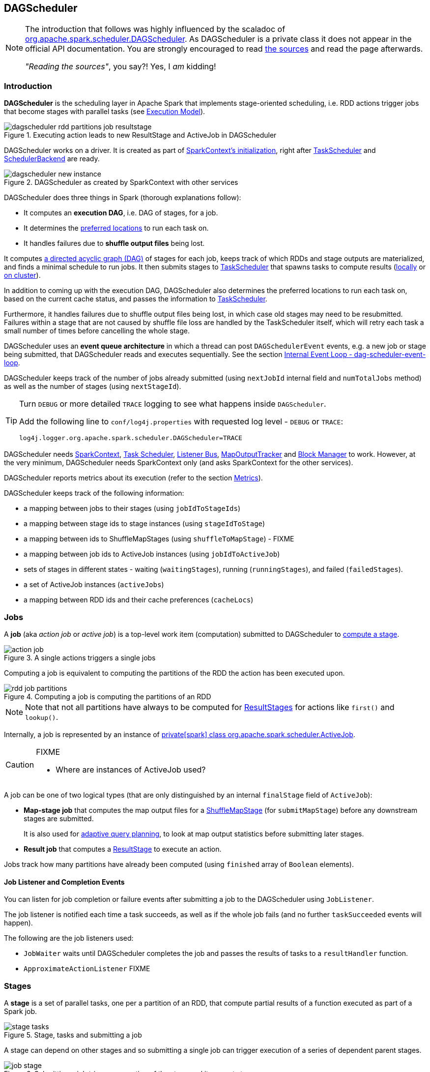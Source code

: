 == DAGScheduler

[NOTE]
====
The introduction that follows was highly influenced by the scaladoc of https://github.com/apache/spark/blob/master/core/src/main/scala/org/apache/spark/scheduler/DAGScheduler.scala[org.apache.spark.scheduler.DAGScheduler]. As DAGScheduler is a private class it does not appear in the official API documentation. You are strongly encouraged to read https://github.com/apache/spark/blob/master/core/src/main/scala/org/apache/spark/scheduler/DAGScheduler.scala[the sources] and read the page afterwards.

_"Reading the sources"_, you say?! Yes, I _am_ kidding!
====

=== Introduction

*DAGScheduler* is the scheduling layer in Apache Spark that implements stage-oriented scheduling, i.e. RDD actions trigger jobs that become stages with parallel tasks (see link:spark-execution-model.adoc[Execution Model]).

.Executing action leads to new ResultStage and ActiveJob in DAGScheduler
image::images/dagscheduler-rdd-partitions-job-resultstage.png[align="center"]

DAGScheduler works on a driver. It is created as part of link:spark-sparkcontext.adoc#initialization[SparkContext's initialization], right after link:spark-taskscheduler.adoc[TaskScheduler] and link:spark-schedulerbackends.adoc[SchedulerBackend] are ready.

.DAGScheduler as created by SparkContext with other services
image::images/dagscheduler-new-instance.png[align="center"]

DAGScheduler does three things in Spark (thorough explanations follow):

* It computes an *execution DAG*, i.e. DAG of stages, for a job.
* It determines the <<preferred-locations, preferred locations>> to run each task on.
* It handles failures due to *shuffle output files* being lost.

It computes https://en.wikipedia.org/wiki/Directed_acyclic_graph[a directed acyclic graph (DAG)] of stages for each job, keeps track of which RDDs and stage outputs are materialized, and finds a minimal schedule to run jobs. It then submits stages to link:spark-taskscheduler.adoc[TaskScheduler] that spawns tasks to compute results (link:spark-local.adoc[locally] or link:spark-cluster.adoc[on cluster]).

In addition to coming up with the execution DAG, DAGScheduler also determines the preferred locations to run each task on, based on the current cache status, and passes the information to link:spark-taskscheduler.adoc[TaskScheduler].

Furthermore, it handles failures due to shuffle output files being lost, in which case old stages may need to be resubmitted. Failures within a stage that are not caused by shuffle file loss are handled by the TaskScheduler itself, which will retry each task a small number of times before cancelling the whole stage.

DAGScheduler uses an *event queue architecture* in which a thread can post `DAGSchedulerEvent` events, e.g. a new job or stage being submitted, that DAGScheduler reads and executes sequentially. See the section <<event-loop, Internal Event Loop - dag-scheduler-event-loop>>.

DAGScheduler keeps track of the number of jobs already submitted (using `nextJobId` internal field and `numTotalJobs` method) as well as the number of stages (using `nextStageId`).

[TIP]
====
Turn `DEBUG` or more detailed `TRACE` logging to see what happens inside `DAGScheduler`.

Add the following line to `conf/log4j.properties` with requested log level - `DEBUG` or `TRACE`:

```
log4j.logger.org.apache.spark.scheduler.DAGScheduler=TRACE
```
====

DAGScheduler needs link:spark-sparkcontext.adoc[SparkContext], link:spark-taskscheduler.adoc[Task Scheduler], link:spark-scheduler-listeners.adoc[Listener Bus], link:spark-service-mapoutputtracker.adoc[MapOutputTracker] and link:spark-blockmanager.adoc[Block Manager] to work. However, at the very minimum, DAGScheduler needs SparkContext only (and asks SparkContext for the other services).

DAGScheduler reports metrics about its execution (refer to the section <<metrics, Metrics>>).

DAGScheduler keeps track of the following information:

* a mapping between jobs to their stages (using `jobIdToStageIds`)
* a mapping between stage ids to stage instances (using `stageIdToStage`)
* a mapping between ids to ShuffleMapStages (using `shuffleToMapStage`) - FIXME
* a mapping between job ids to ActiveJob instances (using `jobIdToActiveJob`)
* sets of stages in different states - waiting (`waitingStages`), running (`runningStages`), and failed (`failedStages`).
* a set of ActiveJob instances (`activeJobs`)
* a mapping between RDD ids and their cache preferences (`cacheLocs`)

=== [[jobs]] Jobs

A *job* (aka _action job_ or _active job_) is a top-level work item (computation) submitted to DAGScheduler to <<stages, compute a stage>>.

.A single actions triggers a single jobs
image::diagrams/action-job.png[align="center"]

Computing a job is equivalent to computing the partitions of the RDD the action has been executed upon.

.Computing a job is computing the partitions of an RDD
image::diagrams/rdd-job-partitions.png[align="center"]

NOTE: Note that not all partitions have always to be computed for <<ResultStage, ResultStages>> for actions like `first()` and `lookup()`.

Internally, a job is represented by an instance of https://github.com/apache/spark/blob/master/core/src/main/scala/org/apache/spark/scheduler/ActiveJob.scala[private[spark\] class org.apache.spark.scheduler.ActiveJob].

[CAUTION]
====
FIXME

* Where are instances of ActiveJob used?
====

A job can be one of two logical types (that are only distinguished by an internal `finalStage` field of `ActiveJob`):

* *Map-stage job* that computes the map output files for a <<ShuffleMapStage, ShuffleMapStage>> (for `submitMapStage`) before any downstream stages are submitted.
+
It is also used for <<adaptive-query-planning, adaptive query planning>>, to look at map output statistics before submitting later stages.
* *Result job* that computes a <<ResultStage, ResultStage>> to execute an action.

Jobs track how many partitions have already been computed (using `finished` array of `Boolean` elements).

==== [[job-listener]] Job Listener and Completion Events

You can listen for job completion or failure events after submitting a job to the DAGScheduler using `JobListener`.

The job listener is notified each time a task succeeds, as well as if the whole job fails (and no further `taskSucceeded` events will happen).

The following are the job listeners used:

* `JobWaiter` waits until DAGScheduler completes the job and passes the results of tasks to a `resultHandler` function.
* `ApproximateActionListener` FIXME

=== [[stages]] Stages

A *stage* is a set of parallel tasks, one per a partition of an RDD, that compute partial results of a function executed as part of a Spark job.

.Stage, tasks and submitting a job
image::diagrams/stage-tasks.png[align="center"]

A stage can depend on other stages and so submitting a single job can trigger execution of a series of dependent parent stages.

.Submitting a job triggers execution of the stage and its parent stages
image::diagrams/job-stage.png[align="center"]

There are two types of stages:

* <<ShuffleMapStage, ShuffleMapStage>> is an intermediate stage (in the execution DAG) that produces data for other stage(s). It writes *map output files* for a shuffle. It can also be the final stage in a job in <<adaptive-query-planning, adaptive query planning>>.
* <<ResultStage, ResultStage>> is the final stage that executes link:spark-rdd.adoc#actions[a Spark action] in a user program by running a function on an RDD.

A stage has an *id*. When a stage is created, DAGScheduler increments internal counter `nextStageId` to track the number of stage submissions.

When a job is submitted, a new stage is created with the parent ShuffleMapStages linked -- they can be created from scratch or linked to, i.e. shared, if other jobs use them already.

.DAGScheduler and Stages for a job
image::diagrams/scheduler-job-shuffles-result-stages.png[align="center"]

A stage knows about the jobs it belongs to (using `jobIds` internal field).

DAGScheduler splits up a job into a collection of stages. Each stage contains a sequence of link:spark-rdd.adoc[narrow transformations] that can be completed without link:spark-rdd-shuffle.adoc[shuffling] the entire data set, separated at *shuffle boundaries*, i.e. where shuffle occurs. Stages are thus a result of breaking the RDD graph at shuffle boundaries.

.Graph of Stages
image::images/dagscheduler-stages.png[align="center"]

Shuffle boundaries introduce a barrier where stages/tasks must wait for the previous stage to finish before they fetch map outputs.

.DAGScheduler splits a job into stages
image::diagrams/scheduler-job-splits-into-stages.png[align="center"]

RDD operations with link:spark-rdd.adoc[narrow dependencies], like `map()` and `filter()`, are pipelined together into one set of tasks in each stage, but operations with shuffle dependencies require multiple stages, i.e. one to write a set of map output files, and another to read those files after a barrier.

In the end, every stage will have only shuffle dependencies on other stages, and may compute multiple operations inside it. The actual pipelining of these operations happens in the `RDD.compute()` functions of various RDDs, e.g. `MappedRDD`, `FilteredRDD`, etc.

DAGScheduler runs stages in topological order.

`DAGScheduler` keeps track of stages in different execution states:

* waiting
* running
* failed

At some point of time in a stage's life, every partition of the stage gets transformed into a task - <<spark-taskscheduler.adoc#shufflemaptask, ShuffleMapTask>> or `ResultTask` for `ShuffleMapStage` and `ResultStage`, respectively.

Partitions are computed in jobs, and result stages may not always need to compute all partitions in their target RDD, e.g. for actions like `first()` and `lookup()`.

`DAGScheduler` prints the following INFO message when there are tasks to submit:

```
INFO DAGScheduler: Submitting 1 missing tasks from ResultStage 36 (ShuffledRDD[86] at reduceByKey at <console>:24)
```

There is also the following DEBUG message with pending partitions:

```
DEBUG DAGScheduler: New pending partitions: Set(0)
```

Tasks are later submitted to link:spark-taskscheduler.adoc[Task Scheduler] (via `taskScheduler.submitTasks`).

When no tasks in a stage can be submitted, the following DEBUG message shows in the logs:

```
FIXME
```

Each stage has also a `firstJobId`, identifying the job that first submitted the stage.

==== [[stage-sharing]] ShuffleMapStage sharing

ShuffleMapStages can be shared across multiple jobs, if these jobs reuse the same RDDs.

When a ShuffleMapStage is submitted to DAGScheduler to execute, `getShuffleMapStage` is called (as part of <<MapStageSubmitted, handleMapStageSubmitted>> while `newResultStage` - note the `new` part - for <<JobSubmitted, handleJobSubmitted>>).

[source, scala]
----
scala> val rdd = sc.parallelize(0 to 5).map((_,1)).sortByKey()  // <1>

scala> rdd.count  // <2>

scala> rdd.count  // <3>
----
<1> Shuffle at `sortByKey()`
<2> Submits a job with two stages with two being executed
<3> Intentionally repeat the last action that submits a new job with two stages with one being shared as already-being-computed

.Skipped Stages are already-computed ShuffleMapStages
image::images/dagscheduler-webui-skipped-stages.png[align="center"]

==== [[ShuffleMapStage]] ShuffleMapStage

A *ShuffleMapStage* (aka *shuffle map stage*, or simply *map stage*) is an intermediate stage in the execution DAG that produces data for link:spark-rdd-shuffle.adoc[shuffle operation]. It is an input for the other following stages in the DAG of stages. That is why it is also called a *shuffle dependency's map side* (see link:spark-rdd-dependencies.adoc#ShuffleDependency[ShuffleDependency])

ShuffleMapStages usually contain multiple pipelined operations, e.g. `map` and `filter`, before shuffle operation.

CAUTION: FIXME: Show the example and the logs + figures

A single ShuffleMapStage can be part of many jobs -- refer to the section <<stage-sharing, ShuffleMapStage sharing>>.

A ShuffleMapStage is a stage with a link:spark-rdd-dependencies.adoc#ShuffleDependency[ShuffleDependency] - the shuffle that it is part of and `outputLocs` and `numAvailableOutputs` track how many map outputs are ready.

NOTE: ShuffleMapStages can also be submitted independently as jobs with `DAGScheduler.submitMapStage` for <<adaptive-query-planning, Adaptive Query Planning>>.

When executed, ShuffleMapStages save *map output files* that can later be fetched by reduce tasks.

CAUTION: FIXME Figure with ShuffleMapStages saving files

The number of the partitions of an RDD is exactly the number of the tasks in a ShuffleMapStage.

The output locations (`outputLocs`) of a ShuffleMapStage are the same as used by its link:spark-rdd-dependencies.adoc#ShuffleDependency[ShuffleDependency]. Output locations can be missing, i.e. partitions have not been cached or are lost.

ShuffleMapStages are registered to DAGScheduler that tracks the mapping of shuffles (by their ids from SparkContext) to corresponding ShuffleMapStages that compute them, stored in `shuffleToMapStage`.

A new ShuffleMapStage is created from an input <<spark-rdd-dependencies.adoc#shuffle-dependency, ShuffleDependency>> and a job's id (in `DAGScheduler#newOrUsedShuffleStage`).

FIXME: Where's `shuffleToMapStage` used?

* getShuffleMapStage - see <<stage-sharing, Stage sharing>>
* getAncestorShuffleDependencies
* cleanupStateForJobAndIndependentStages
* FetchFailed in `handleTaskCompletion`
* handleExecutorLost

When there is no ShuffleMapStage for a shuffle id (of a ShuffleDependency), one is created with the ancestor shuffle dependencies of the RDD (of a ShuffleDependency) that are registered to link:spark-service-mapoutputtracker.adoc[MapOutputTrackerMaster].

FIXME Where is `ShuffleMapStage` used?

* newShuffleMapStage - the proper way to create shuffle map stages (with the additional setup steps)
* <<MapStageSubmitted, MapStageSubmitted>>
* `getShuffleMapStage` - see <<stage-sharing, Stage sharing>>

[CAUTION]
====
FIXME

* What's `ShuffleMapStage.outputLocs` and `MapStatus`?
* `newShuffleMapStage`
====

==== [[ResultStage]] ResultStage

A *ResultStage* is the final stage in running a job (as a result of executing an RDD action) that applies a function on one or more partitions of the target RDD and returns a value of the action.

.Job creates ResultStage as the first stage
image::diagrams/dagscheduler-job-resultstage.png[align="center"]

To calculate a list of the parent stages of a stage DAGScheduler uses an RDD and a job's id. The parent stages are actually only the instances of <<ShuffleMapStage, ShuffleMapStage>>.

...FIXME...IMAGE with parent stages being ShuffleMapStage only.

It then traverses the RDD's dependencies and for every link:spark-rdd-dependencies.adoc#ShuffleDependency[ShuffleDependency] gets or creates a new <<ShuffleMapStage, ShuffleMapStage>>.

...FIXME...IMAGE with ShuffleDependencies queried

=== [[runJob]] RDD, job execution, stages, and partitions

When DAGScheduler schedules a job as a result of link:spark-rdd.adoc#actions[executing an action on a RDD] or link:spark-sparkcontext.adoc#running-jobs[calling SparkContext.runJob() method directly], it spawns parallel tasks to compute (partial) results per partition.

The number of partition in a job depends on the type of a stage - <<ResultStage, ResultStage>> or <<ShuffleMapStage, ShuffleMapStage>>.

A job starts with a single target RDD, but can ultimately include other RDDs that are all part of link:spark-rdd#lineage[the target RDD's lineage graph].

`DAGScheduler.runJob` triggers `DAGScheduler.submitJob` and then waits till a result comes using `JobWaiter` object. A job can succeed or fail. Since JobWaiter object is a `JobListener` it gets notifications about `taskSucceeded` and `jobFailed`. When the total number of tasks (that equals the number of partitions to compute) equals the number of `taskSucceeded`, the JobWaiter instance is marked succeeded. A `jobFailed` event marks the JobWaiter instance failed.

When a job succeeds, the following INFO shows up in the logs:

```
Job %d finished: %s, took %f s
```

When a job fails, the following INFO shows up in the logs:

```
Job %d failed: %s, took %f s
```

Job ids are tracked by DAGScheduler and incremented by one every `submitJob`.

Ultimately, `submitJob` posts `JobSubmitted` event on <<event-loop, dag-scheduler-event-loop>> (that releases the current thread and let the event loop handle the event on a separate thread - asynchronously).

.DAGScheduler.submitJob
image::images/dagscheduler-submitjob.png[align="center"]

=== [[event-loop]] Internal Event Loop - dag-scheduler-event-loop

`DAGScheduler.eventProcessLoop` (of type `DAGSchedulerEventProcessLoop`) - is the event process loop to which Spark (by <<runJob, DAGScheduler.submitJob>>) posts jobs to schedule their execution. Later on, link:spark-tasksetmanager.adoc[TaskSetManager] talks back to DAGScheduler to inform about the status of the tasks using the same "communication channel".

...IMAGE...FIXME

Internally, DAGSchedulerEventProcessLoop uses https://docs.oracle.com/javase/7/docs/api/java/util/concurrent/LinkedBlockingDeque.html[java.util.concurrent.LinkedBlockingDeque] blocking deque that grows indefinitely (i.e. up to https://docs.oracle.com/javase/7/docs/api/java/lang/Integer.html#MAX_VALUE[Integer.MAX_VALUE] events).

The name of the single "logic" thread that reads events and takes decisions is *dag-scheduler-event-loop*.

```
"dag-scheduler-event-loop" #89 daemon prio=5 os_prio=31 tid=0x00007f809bc0a000 nid=0xc903 waiting on condition [0x0000000125826000]
```

The following are the current types of `DAGSchedulerEvent` events that are handled by `DAGScheduler`:

* <<JobSubmitted, JobSubmitted>> - posted when an action job is submitted to DAGScheduler (via `submitJob` or `runApproximateJob`).
* <<MapStageSubmitted, MapStageSubmitted>> - posted when a ShuffleMapStage is submitted (via `submitMapStage`).
* `StageCancelled`
* `JobCancelled`
* `JobGroupCancelled`
* `AllJobsCancelled`
* `BeginEvent` - posted when link:spark-tasksetmanager.adoc[TaskSetManager] reports that a task is starting.
+
`dagScheduler.handleBeginEvent` is executed in turn.
* `GettingResultEvent` - posted when link:spark-tasksetmanager.adoc[TaskSetManager] reports that a task has completed and results are being fetched remotely.
+
`dagScheduler.handleGetTaskResult` executes in turn.
* <<CompletionEvent, CompletionEvent>> - posted when link:spark-tasksetmanager.adoc[TaskSetManager] reports that a task has completed successfully or failed.
* `ExecutorAdded` - executor (`execId`) has been spawned on a host (`host`). Remove it from the failed executors list if it was included, and `submitWaitingStages()`.
* `ExecutorLost`
* `TaskSetFailed`
* `ResubmitFailedStages`

[CAUTION]
====
FIXME

* What is an approximate job (as in `DAGScheduler.runApproximateJob`)?
* statistics? `MapOutputStatistics`?
====

==== [[MapStageSubmitted]] MapStageSubmitted and handleMapStageSubmitted

When a *MapStageSubmitted* event is posted, it triggers execution of `DAGScheduler.handleMapStageSubmitted` method.

.DAGScheduler.handleMapStageSubmitted handles MapStageSubmitted events
image::diagrams/scheduler-handlemapstagesubmitted.png[align="center"]

It is called with a job id (for a new job to be created), a link:spark-rdd-dependencies.adoc#ShuffleDependency[ShuffleDependency], and a JobListener.

You should see the following INFOs in the logs:

```
Got map stage job %s (%s) with %d output partitions
Final stage: [finalStage] ([finalStage.name])
Parents of final stage: [finalStage.parents]
Missing parents: [list of stages]
```

A SparkListenerJobStart event is posted to `listenerBus` (so other event listeners know about the event - not only DAGScheduler).

The execution procedure of MapStageSubmitted events is then exactly (FIXME ?) as for <<JobSubmitted, JobSubmitted>>.

[TIP]
====
The difference between `handleMapStageSubmitted` and <<JobSubmitted, handleJobSubmitted>>:

* `handleMapStageSubmitted` has `ShuffleDependency` among the input parameters while `handleJobSubmitted` has `finalRDD`, `func`, and `partitions`.
* `handleMapStageSubmitted` initializes `finalStage` as `getShuffleMapStage(dependency, jobId)` while `handleJobSubmitted` as `finalStage = newResultStage(finalRDD, func, partitions, jobId, callSite)`
* `handleMapStageSubmitted` INFO logs `Got map stage job %s (%s) with %d output partitions` with `dependency.rdd.partitions.length` while `handleJobSubmitted` does `Got job %s (%s) with %d output partitions` with `partitions.length`.
* FIXME: Could the above be cut to `ActiveJob.numPartitions`?
* `handleMapStageSubmitted` adds a new job with `finalStage.addActiveJob(job)` while `handleJobSubmitted` sets with `finalStage.setActiveJob(job)`.
* `handleMapStageSubmitted` checks if the final stage has already finished, tells the listener and removes it using the code:
+
[source, scala]
----
if (finalStage.isAvailable) {
  markMapStageJobAsFinished(job, mapOutputTracker.getStatistics(dependency))
}
----
====

==== [[JobSubmitted]] JobSubmitted and handleJobSubmitted

When DAGScheduler receives *JobSubmitted* event it calls `DAGScheduler.handleJobSubmitted` method.

.DAGScheduler.handleJobSubmitted
image::images/dagscheduler-handleJobSubmitted.png[align="center"]

`handleJobSubmitted` has access to the final RDD, the partitions to compute, and the JobListener for the job, i.e. `JobWaiter`.

It creates a new <<ResultStage, ResultStage>> (as `finalStage` on the picture) and instantiates `ActiveJob`.

CAUTION: FIXME review `newResultStage`

CAUTION: FIXME `clearCacheLocs` clears an internal field is called in handle* methods. How many instances of DAGScheduler are created and when?

You should see the following INFO messages in the logs:

```
INFO DAGScheduler: Got job [jobId] ([callSite.shortForm]) with [partitions.length] output partitions
INFO DAGScheduler: Final stage: [finalStage] ([finalStage.name])
INFO DAGScheduler: Parents of final stage: [finalStage.parents]
INFO DAGScheduler: Missing parents: [getMissingParentStages(finalStage)]
```

Then, the `finalStage` stage is given the ActiveJob instance and some housekeeping is performed to track the job (using `jobIdToActiveJob` and `activeJobs`).

`SparkListenerJobStart` event is posted to `listenerBus`.

CAUTION: FIXME `jobIdToStageIds` and `stageIdToStage` - they're already computed. When? Where?

When DAGScheduler executes a job it first submits the final stage (using <<stage-submission, submitStage>>).

Right before `handleJobSubmitted` finishes, <<submitWaitingStages, submitWaitingStages()>> is called.

===== [[submitMissingTasks]] submitMissingTasks

`DAGScheduler.submitMissingTasks` is called when the parent stages of the current stage are already finished and it is now possible to run tasks for the current stage.

In the logs you should see the following DEBUG message:

```
DEBUG DAGScheduler: submitMissingTasks(ResultStage 4)
```

The method marks the current stage running.

`outputCommitCoordinator.stageStart` is called.

CAUTION: FIXME Review `outputCommitCoordinator.stageStart`

`SparkListenerStageSubmitted` is posted.

CAUTION: FIXME `SparkEnv.get.closureSerializer.newInstance()`

`closureSerializer.serialize` is called to calculate `taskBinaryBytes` - an array of bytes of (rdd, func) for `ResultStage` and (rdd, shuffleDep) for `ShuffleMapStage` - that is `sc.broadcast` afterwards.

CAUTION: FIXME Review `taskBinaryBytes` and what happens when `sc.broadcast(taskBinaryBytes)`.

For each partition to compute for the stage, a collection of <<spark-taskscheduler.adoc#shufflemaptask, ShuffleMapTask>> and
`ResultTask` is created.

...IMAGE...FIXME...DAGScheduler calls taskScheduler.submitTasks

The following INFO and DEBUG messages are in the logs:

```
INFO DAGScheduler: Submitting 2 missing tasks from ShuffleMapStage 1 (MapPartitionsRDD[5] at map at <console>:25)
DEBUG DAGScheduler: New pending partitions: Set(0, 1)
```

The task collection becomes a `TaskSet` for `taskScheduler.submitTasks`.

In case of no tasks to be submitted for a stage, a DEBUG message shows up in the logs.

For ShuffleMapStage:

```
DEBUG DAGScheduler: Stage [stage] is actually done; (available: ${stage.isAvailable},available outputs: ${stage.numAvailableOutputs},partitions: ${stage.numPartitions})
```

For ResultStage:

```
DEBUG DAGScheduler: Stage ${stage} is actually done; (partitions: ${stage.numPartitions})
```

==== [[CompletionEvent]] CompletionEvent

CAUTION: FIXME Unfinished

DAGScheduler is told about a task end through `DAGScheduler.handleTaskCompletion` event handler.

FIXME Who's calling the handle and when?

It causes `updateAccumulators` call.

When a task has finished, it triggers  link:spark-tasksetmanager.adoc[TaskSetManager] to send a `CompletionEvent` message to DAGScheduler.

FIXME Communication Flow Diagram

Internally, link:spark-tasksetmanager.adoc[TaskSetManager] calls `DAGScheduler.taskEnded` to post the `CompletionEvent` event on `eventProcessLoop`.

* `DAGScheduler.onReceive` calls `dagScheduler.handleTaskCompletion(completion)`

=== [[submitWaitingStages]] submitWaitingStages

`DAGScheduler.submitWaitingStages` method checks for waiting or failed stages that could now be eligible for submission.

The following TRACE messages show in the logs when the method is called:

```
TRACE DAGScheduler: Checking for newly runnable parent stages
TRACE DAGScheduler: running: [runningStages]
TRACE DAGScheduler: waiting: [waitingStages]
TRACE DAGScheduler: failed: [failedStages]
```

It clears the internal `waitingStages` set with stages that wait for their parent stages to finish.

It goes over the waiting stages sorted by job ids in increasing order and calls <<stage-submission, submitStage>> method.

=== [[stage-submission]] submitStage - Stage Submission

CAUTION: FIXME

`DAGScheduler.submitStage(stage: Stage)` is called when `stage` is ready for submission.

It recursively submits any missing parents of the stage.

There has to be an ActiveJob instance for the stage to proceed. Otherwise the stage and all the dependent jobs are aborted (using `abortStage`) with the message:

```
Job aborted due to stage failure: No active job for stage [stage.id]
```

For a stage with ActiveJob available, the following DEBUG message show up in the logs:

```
DEBUG DAGScheduler: submitStage([stage])
```

Only when the stage is not in waiting (`waitingStages`), running (`runningStages`) or failed (`failedStages`) states can this stage be processed.

A list of missing parent stages of the stage is calculated (see <<calculating-missing-parent-stages, Calculating Missing Parent Stages>>) and the following DEBUG message shows up in the logs:

```
DEBUG DAGScheduler: missing: [missing]
```

When the stage has no parent stages missing, it is submitted and the INFO message shows up in the logs:

```
INFO DAGScheduler: Submitting [stage] ([stage.rdd]), which has no missing parents
```

And <<submitMissingTasks, submitMissingTasks>> is called. That finishes the stage submission.

If however there are missing parent stages for the stage, all stages are processed recursively (using `submitStage`), and the stage is added to `waitingStages` set.

=== [[calculating-missing-parent-stages]] Calculating Missing Parent Stages

CAUTION: FIXME

`DAGScheduler.getMissingParentStages(stage: Stage)` calculates missing parent stages for a given `stage`.

It starts with the target RDD of `stage` given as an input parameter for which `cacheLocs` map is checked by the RDD's id.

If the RDD's storage level is `NONE`, it is assumed that no partition cache location are available. Otherwise, the block manager `BlockManagerMaster` is queried with `RDDBlockId` for each partition using `BlockManagerMaster.getLocations`. A collection of `TaskLocation` is built out of it.

If at least one partition has been found uncached, `rdd.dependencies` are consulted to find `ShuffleDependency` dependencies for their corresponding `ShuffleMapStage` (using `getShuffleMapStage`).

CAUTION: FIXME Review `getShuffleMapStage`

A missing `ShuffleMapStage` gets added to the set of missing map stages.

=== [[stage-attempts]] Fault recovery - stage attempts

A single stage can be re-executed in multiple *attempts* due to fault recovery. The number of attempts is configured (FIXME).

If `TaskScheduler` reports that a task failed because a map output file from a previous stage was lost, the DAGScheduler resubmits that lost stage. This is detected through a `CompletionEvent` with `FetchFailed`, or an `ExecutorLost` event. `DAGScheduler` will wait a small amount of time to see whether other nodes or tasks fail, then resubmit `TaskSets` for any lost stage(s) that compute the missing tasks.

Please note that tasks from the old attempts of a stage could still be running.

A stage object tracks multiple `StageInfo` objects to pass to Spark listeners or the web UI.

The latest `StageInfo` for the most recent attempt for a stage is accessible through `latestInfo`.

=== [[cache-tracking]] Cache Tracking

DAGScheduler tracks which RDDs are cached to avoid recomputing them and likewise remembers which shuffle map stages have already produced output files to avoid redoing the map side of a shuffle.

The internal `cacheLocs` is a map with keys being RDD ids and the values being arrays indexed by partition numbers. Each array value is the set of locations where that RDD partition is cached.

[CAUTION]
====
FIXME:

* A diagram would be awesome.
* Review the use of `cacheLocs`
====

If link:spark-rdd-caching.adoc[a storage level of an RDD is NONE], there is no need to get locations from link:spark-blockmanager.adoc[block manager]. Otherwise, `RDDBlockId` is created and Block Manager gets asked for locations.

CAUTION: FIXME Review `TaskLocation`

=== [[preferred-locations]] Preferred Locations

DAGScheduler computes where to run each task in a stage based on link:spark-rdd.adoc#preferred-locations[the preferred locations of its underlying RDDs], or <<cache-tracking, the location of cached or shuffle data>>.

=== [[adaptive-query-planning]] Adaptive Query Planning

See https://issues.apache.org/jira/browse/SPARK-9850[SPARK-9850 Adaptive execution in Spark] for the design document. The work is currently in progress.

https://github.com/apache/spark/blob/master/core/src/main/scala/org/apache/spark/scheduler/DAGScheduler.scala#L661[DAGScheduler.submitMapStage] method is used for adaptive query planning, to run map stages and look at statistics about their outputs before submitting downstream stages.

=== [[metrics]] Metrics

Spark's DAGScheduler uses link:spark-metrics.adoc[Spark Metrics System] (via `DAGSchedulerSource`) to report metrics about internal status.

The name of the source is *DAGScheduler*.

It emits the following numbers:

* *stage.failedStages* - the number of failed stages
* *stage.runningStages* - the number of running stages
* *stage.waitingStages* - the number of waiting stages
* *job.allJobs* - the number of all jobs
* *job.activeJobs* - the number of active jobs

=== ScheduledExecutorService daemon services

DAGScheduler uses the following ScheduledThreadPoolExecutors (with the policy of removing cancelled tasks from a work queue at time of cancellation):

* `dag-scheduler-message` - a daemon thread pool using `j.u.c.ScheduledThreadPoolExecutor` with core pool size `1`. It is used to post `ResubmitFailedStages` when `FetchFailed` is reported.

CAUTION: FIXME When are FetchFaileds reported?

They are created using `ThreadUtils.newDaemonSingleThreadScheduledExecutor` method that uses Guava DSL to instantiate a ThreadFactory.

=== [[settings]] Settings

* `spark.test.noStageRetry` (default: `false`) - if enabled, FetchFailed will not cause stage retry, in order to surface the problem. Used for testing.
